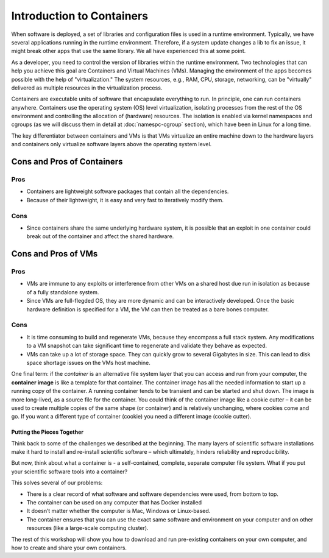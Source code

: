 .. _intro-container:

Introduction to Containers
==========================

.. image:: img/containers.jpeg
   :width: 45%

.. image:: img/containers_amazon.jpeg
   :width: 35%

When software is deployed, a set of libraries and configuration files
is used in a runtime environment.  Typically, we have several
applications running in the runtime environment.  Therefore, if a
system update changes a lib to fix an issue, it might break other apps
that use the same library.  We all have experienced this at some
point.

As a developer, you need to control the version of libraries within
the runtime environment.  Two technologies that can help you achieve
this goal are Containers and Virtual Machines (VMs).  Managing the
environment of the apps becomes possible with the help of
"virtualization."  The system resources, e.g., RAM, CPU, storage,
networking, can be "virtually" delivered as multiple resources in the
virtualization process.

Containers are executable units of software that encapsulate
everything to run. In principle, one can run containers anywhere.
Containers use the operating system (OS) level virtualization,
isolating processes from the rest of the OS environment and
controlling the allocation of (hardware) resources. The isolation is
enabled via kernel namespaces and cgroups (as we will discuss them in
detail at :doc:`namespc-cgroup` section), which have been in Linux for
a long time.

.. callout:: Virtualization

   Containers are an example of what’s called **virtualization** –
   having a second “virtual” computer running and accessible from a main
   or **host** computer. A VM typically contains a whole copy
   of an operating system in addition to its own file system and has to
   get booted up in the same way a computer would. A container is
   considered a lightweight version of a virtual machine; underneath,
   the container is using the Linux kernel and simply has some flavor of
   Linux + the file system inside.

The key differentiator between containers and VMs is that VMs
virtualize an entire machine down to the hardware layers and
containers only virtualize software layers above the operating system
level.

.. image:: img/conts_vms.jpeg

Cons and Pros of Containers
---------------------------

Pros
^^^^

- Containers are lightweight software packages that contain all the
  dependencies.
- Because of their lightweight, it is easy and very fast to
  iteratively modify them.

Cons
^^^^

- Since containers share the same underlying hardware system, it is
  possible that an exploit in one container could break out of the
  container and affect the shared hardware.

Cons and Pros of VMs
--------------------

Pros
^^^^

- VMs are immune to any exploits or interference from other VMs on a
  shared host due run in isolation as because of a fully standalone
  system.
- Since VMs are full-flegded OS, they are more dynamic and can be
  interactively developed. Once the basic hardware definition is
  specified for a VM, the VM can then be treated as a bare bones
  computer.

Cons
^^^^

- It is time consuming to build and regenerate VMs, because they
  encompass a full stack system. Any modifications to a VM snapshot
  can take significant time to regenerate and validate they behave as
  expected.
- VMs can take up a lot of storage space. They can quickly grow to
  several Gigabytes in size. This can lead to disk space shortage
  issues on the VMs host machine.

One final term: if the *container* is an alternative file system layer
that you can access and run from your computer, the **container image**
is like a template for that container. The container image has all the
needed information to start up a running copy of the container. A
running container tends to be transient and can be started and shut
down. The image is more long-lived, as a source file for the container.
You could think of the container image like a cookie cutter – it can be
used to create multiple copies of the same shape (or container) and is
relatively unchanging, where cookies come and go. If you want a
different type of container (cookie) you need a different image (cookie
cutter).

Putting the Pieces Together
~~~~~~~~~~~~~~~~~~~~~~~~~~~

Think back to some of the challenges we described at the beginning. The
many layers of scientific software installations make it hard to install
and re-install scientific software – which ultimately, hinders
reliability and reproducibility.

But now, think about what a container is - a self-contained, complete,
separate computer file system. What if you put your scientific software
tools into a container?

This solves several of our problems:

- There is a clear record of what software and software dependencies
  were used, from bottom to top.
- The container can be used on any computer that has Docker installed
- It doesn’t matter whether the computer is Mac, Windows or Linux-based.
- The container ensures that you can use the exact same software and
  environment on your computer and on other resources (like a
  large-scale computing cluster).

The rest of this workshop will show you how to download and run
pre-existing containers on your own computer, and how to create and
share your own containers.
